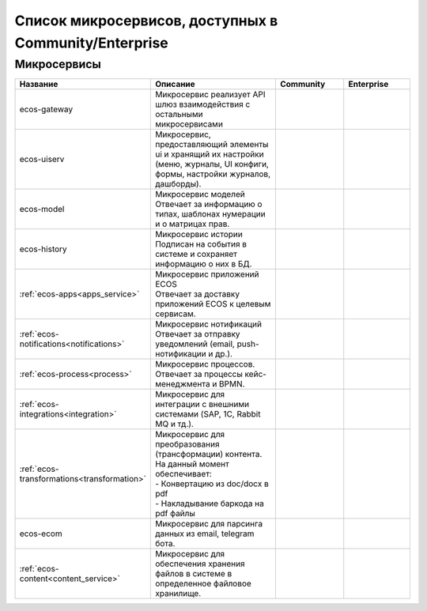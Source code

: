 Список микросервисов, доступных в Community/Enterprise
========================================================

Микросервисы
-------------

.. list-table::
      :widths: 10 20 10 10
      :header-rows: 1
      :class: tight-table 
      
      * - Название
        - Описание
        - Community
        - Enterprise
      * - ecos-gateway
        - Микросервис реализует API шлюз взаимодействия с остальными микросервисами

        - |

           .. image:: _static/list/green.png
              :width: 30
              :align: center 

        - |

           .. image:: _static/list/green.png
              :width: 30
              :align: center 
      * - ecos-uiserv
        - | Микросервис, предоставляющий элементы ui и хранящий их настройки (меню, журналы, UI конфиги, формы, настройки журналов, дашборды).
        - |

           .. image:: _static/list/green.png
              :width: 30
              :align: center 

        - |

           .. image:: _static/list/green.png
              :width: 30
              :align: center 
      * - ecos-model
        - | Микросервис моделей 
          | Отвечает за информацию о типах, шаблонах нумерации и о матрицах прав.
        - |

           .. image:: _static/list/green.png
              :width: 30
              :align: center 

        - |

           .. image:: _static/list/green.png
              :width: 30
              :align: center 
      * - ecos-history
        - | Микросервис истории
          | Подписан на события в системе и сохраняет информацию о них в БД.
        - |

           .. image:: _static/list/green.png
              :width: 30
              :align: center 

        - |

           .. image:: _static/list/green.png
              :width: 30
              :align: center 
      * - :ref:`ecos-apps<apps_service>`
        - | Микросервис приложений ECOS
          | Отвечает за доставку приложений ECOS к целевым сервисам.
        - |

           .. image:: _static/list/green.png
              :width: 30
              :align: center 

        - |

           .. image:: _static/list/green.png
              :width: 30
              :align: center 
      * - :ref:`ecos-notifications<notifications>`
        - | Микросервис нотификаций
          | Отвечает за отправку уведомлений (email, push-нотификации и др.).
        - |

           .. image:: _static/list/green.png
              :width: 30
              :align: center 

        - |

           .. image:: _static/list/green.png
              :width: 30
              :align: center 
      * - :ref:`ecos-process<process>`
        - | Микросервис процессов. 
          | Отвечает за процессы кейс-менеджмента и BPMN.
        - |

           .. image:: _static/list/green.png
              :width: 30
              :align: center 

        - |

           .. image:: _static/list/green.png
              :width: 30
              :align: center 
      * - :ref:`ecos-integrations<integration>`
        - | Микросервис для интеграции с внешними системами (SAP, 1C, Rabbit MQ и тд.).
        - |

           .. image:: _static/list/red.png
              :width: 30
              :align: center 

        - |

           .. image:: _static/list/green.png
              :width: 30
              :align: center 
      * - :ref:`ecos-transformations<transformation>`
        - | Микросервис для преобразования (трансформации) контента. На данный момент обеспечивает:
          | - Конвертацию из doc/docx в pdf
          | - Накладывание баркода на pdf файлы

        - |

           .. image:: _static/list/red.png
              :width: 30
              :align: center 

        - |

           .. image:: _static/list/green.png
              :width: 30
              :align: center 
      * - ecos-ecom
        - | Микросервис для парсинга данных из email, telegram бота.
        - |

           .. image:: _static/list/green.png
              :width: 30
              :align: center 

        - |

           .. image:: _static/list/green.png
              :width: 30
              :align: center 
      * - :ref:`ecos-content<content_service>`
        - | Микросервис для обеспечения хранения файлов в системе в определенное файловое хранилище.
        - |

           .. image:: _static/list/red.png
              :width: 30
              :align: center 

        - |

           .. image:: _static/list/green.png
              :width: 30
              :align: center 